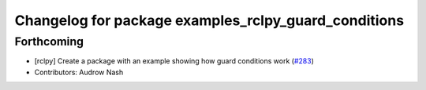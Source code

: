^^^^^^^^^^^^^^^^^^^^^^^^^^^^^^^^^^^^^^^^^^^^^^^^^^^^^
Changelog for package examples_rclpy_guard_conditions
^^^^^^^^^^^^^^^^^^^^^^^^^^^^^^^^^^^^^^^^^^^^^^^^^^^^^

Forthcoming
-----------
* [rclpy] Create a package with an example showing how guard conditions work (`#283 <https://github.com/ros2/examples/issues/283>`_)
* Contributors: Audrow Nash
